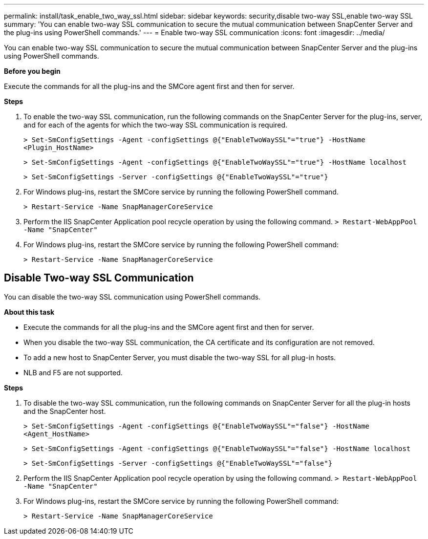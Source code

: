 ---
permalink: install/task_enable_two_way_ssl.html
sidebar: sidebar
keywords: security,disable two-way SSL,enable two-way SSL
summary: 'You can enable two-way SSL communication to secure the mutual communication between SnapCenter Server and the plug-ins using PowerShell commands.'
---
= Enable two-way SSL communication
:icons: font
:imagesdir: ../media/

[.lead]

You can enable two-way SSL communication to secure the mutual communication between SnapCenter Server and the plug-ins using PowerShell commands.

*Before you begin*

Execute the commands for all the plug-ins and the SMCore agent first and then for server.

*Steps*

. To enable the two-way SSL communication, run the following commands on the SnapCenter Server for the plug-ins, server, and for each of the agents for which the two-way SSL communication is required.
+
`> Set-SmConfigSettings -Agent -configSettings @{"EnableTwoWaySSL"="true"} -HostName <Plugin_HostName>`
+
`> Set-SmConfigSettings -Agent -configSettings @{"EnableTwoWaySSL"="true"} -HostName localhost`
+
`> Set-SmConfigSettings -Server -configSettings @{"EnableTwoWaySSL"="true"}`
. For Windows plug-ins, restart the SMCore service by running the following PowerShell command.
+
`> Restart-Service -Name SnapManagerCoreService`
. Perform the IIS SnapCenter Application pool recycle operation by using the following command.
`> Restart-WebAppPool -Name "SnapCenter"`

. For Windows plug-ins, restart the SMCore service by running the following PowerShell command:
+
`> Restart-Service -Name SnapManagerCoreService` 

== Disable Two-way SSL Communication

You can disable the two-way SSL communication using PowerShell commands.  

*About this task*

* Execute the commands for all the plug-ins and the SMCore agent first and then for server.
* When you disable the two-way SSL communication, the CA certificate and its configuration are not removed.
* To add a new host to SnapCenter Server, you must disable the two-way SSL for all plug-in hosts. 
* NLB and F5 are not supported.

*Steps*

. To disable the two-way SSL communication, run the following commands on SnapCenter Server for all the plug-in hosts and the SnapCenter host. 
+
`> Set-SmConfigSettings -Agent -configSettings @{"EnableTwoWaySSL"="false"} -HostName <Agent_HostName>`
+
`> Set-SmConfigSettings -Agent -configSettings @{"EnableTwoWaySSL"="false"} -HostName localhost`
+
`> Set-SmConfigSettings -Server -configSettings @{"EnableTwoWaySSL"="false"}`

. Perform the IIS SnapCenter Application pool recycle operation by using the following command.
`> Restart-WebAppPool -Name "SnapCenter"`

. For Windows plug-ins, restart the SMCore service by running the following PowerShell command: 
+
`> Restart-Service -Name SnapManagerCoreService` 

